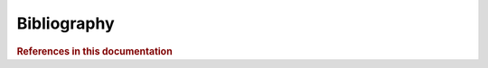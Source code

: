 Bibliography
=============

.. rubric:: References in this documentation

.. bibliography::
   :cited:
   :style: plain
